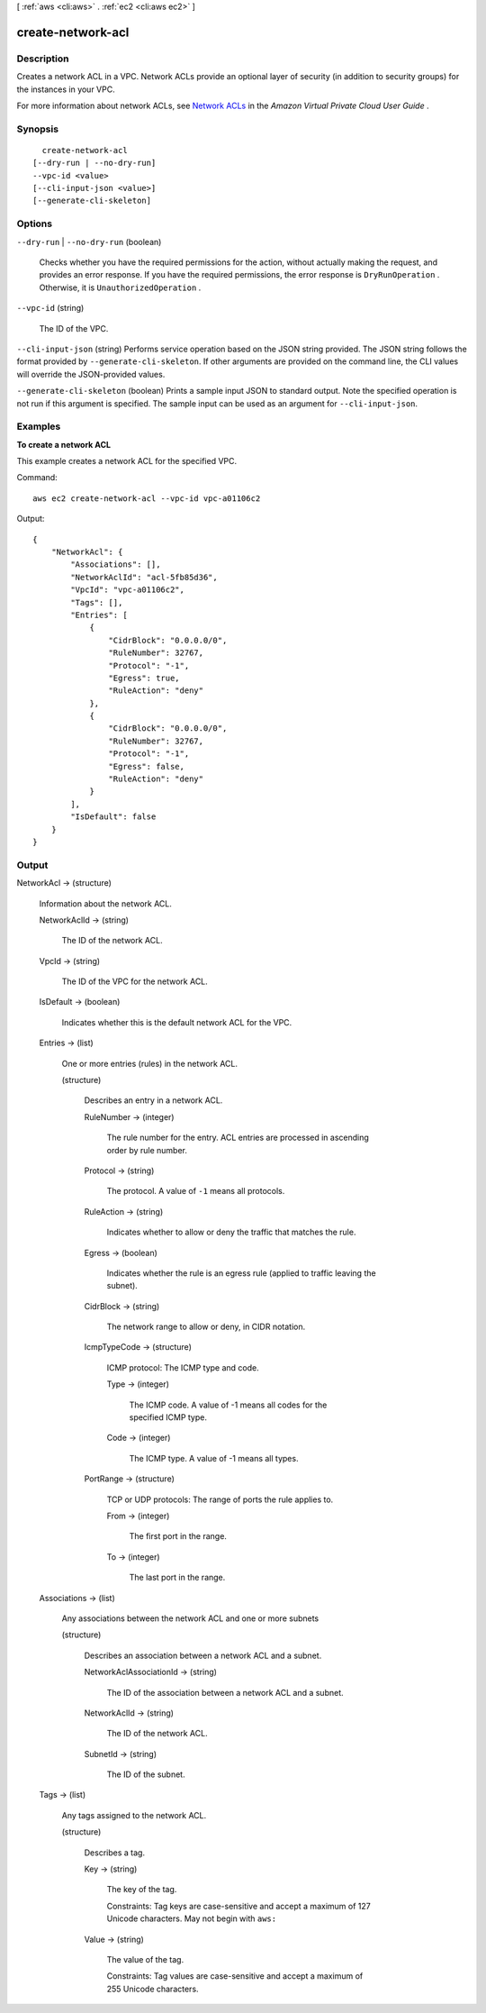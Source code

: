 [ :ref:`aws <cli:aws>` . :ref:`ec2 <cli:aws ec2>` ]

.. _cli:aws ec2 create-network-acl:


******************
create-network-acl
******************



===========
Description
===========



Creates a network ACL in a VPC. Network ACLs provide an optional layer of security (in addition to security groups) for the instances in your VPC.

 

For more information about network ACLs, see `Network ACLs`_ in the *Amazon Virtual Private Cloud User Guide* .



========
Synopsis
========

::

    create-network-acl
  [--dry-run | --no-dry-run]
  --vpc-id <value>
  [--cli-input-json <value>]
  [--generate-cli-skeleton]




=======
Options
=======

``--dry-run`` | ``--no-dry-run`` (boolean)


  Checks whether you have the required permissions for the action, without actually making the request, and provides an error response. If you have the required permissions, the error response is ``DryRunOperation`` . Otherwise, it is ``UnauthorizedOperation`` .

  

``--vpc-id`` (string)


  The ID of the VPC.

  

``--cli-input-json`` (string)
Performs service operation based on the JSON string provided. The JSON string follows the format provided by ``--generate-cli-skeleton``. If other arguments are provided on the command line, the CLI values will override the JSON-provided values.

``--generate-cli-skeleton`` (boolean)
Prints a sample input JSON to standard output. Note the specified operation is not run if this argument is specified. The sample input can be used as an argument for ``--cli-input-json``.



========
Examples
========

**To create a network ACL**

This example creates a network ACL for the specified VPC.

Command::

  aws ec2 create-network-acl --vpc-id vpc-a01106c2

Output::

  {
      "NetworkAcl": {
          "Associations": [],
          "NetworkAclId": "acl-5fb85d36",
          "VpcId": "vpc-a01106c2",
          "Tags": [],
          "Entries": [
              {
                  "CidrBlock": "0.0.0.0/0",
                  "RuleNumber": 32767,
                  "Protocol": "-1",
                  "Egress": true,
                  "RuleAction": "deny"
              },
              {
                  "CidrBlock": "0.0.0.0/0",
                  "RuleNumber": 32767,
                  "Protocol": "-1",
                  "Egress": false,
                  "RuleAction": "deny"
              }
          ],
          "IsDefault": false
      }  
  }

======
Output
======

NetworkAcl -> (structure)

  

  Information about the network ACL.

  

  NetworkAclId -> (string)

    

    The ID of the network ACL.

    

    

  VpcId -> (string)

    

    The ID of the VPC for the network ACL.

    

    

  IsDefault -> (boolean)

    

    Indicates whether this is the default network ACL for the VPC.

    

    

  Entries -> (list)

    

    One or more entries (rules) in the network ACL.

    

    (structure)

      

      Describes an entry in a network ACL.

      

      RuleNumber -> (integer)

        

        The rule number for the entry. ACL entries are processed in ascending order by rule number.

        

        

      Protocol -> (string)

        

        The protocol. A value of ``-1`` means all protocols.

        

        

      RuleAction -> (string)

        

        Indicates whether to allow or deny the traffic that matches the rule.

        

        

      Egress -> (boolean)

        

        Indicates whether the rule is an egress rule (applied to traffic leaving the subnet).

        

        

      CidrBlock -> (string)

        

        The network range to allow or deny, in CIDR notation.

        

        

      IcmpTypeCode -> (structure)

        

        ICMP protocol: The ICMP type and code.

        

        Type -> (integer)

          

          The ICMP code. A value of -1 means all codes for the specified ICMP type.

          

          

        Code -> (integer)

          

          The ICMP type. A value of -1 means all types.

          

          

        

      PortRange -> (structure)

        

        TCP or UDP protocols: The range of ports the rule applies to.

        

        From -> (integer)

          

          The first port in the range.

          

          

        To -> (integer)

          

          The last port in the range.

          

          

        

      

    

  Associations -> (list)

    

    Any associations between the network ACL and one or more subnets

    

    (structure)

      

      Describes an association between a network ACL and a subnet.

      

      NetworkAclAssociationId -> (string)

        

        The ID of the association between a network ACL and a subnet.

        

        

      NetworkAclId -> (string)

        

        The ID of the network ACL.

        

        

      SubnetId -> (string)

        

        The ID of the subnet.

        

        

      

    

  Tags -> (list)

    

    Any tags assigned to the network ACL.

    

    (structure)

      

      Describes a tag.

      

      Key -> (string)

        

        The key of the tag. 

         

        Constraints: Tag keys are case-sensitive and accept a maximum of 127 Unicode characters. May not begin with ``aws:`` 

        

        

      Value -> (string)

        

        The value of the tag.

         

        Constraints: Tag values are case-sensitive and accept a maximum of 255 Unicode characters.

        

        

      

    

  



.. _Network ACLs: http://docs.aws.amazon.com/AmazonVPC/latest/UserGuide/VPC_ACLs.html
